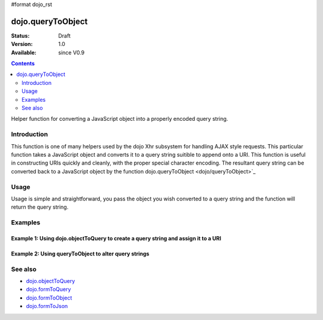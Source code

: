 #format dojo_rst

dojo.queryToObject
==================

:Status: Draft
:Version: 1.0
:Available: since V0.9

.. contents::
   :depth: 2

Helper function for converting a JavaScript object into a properly encoded query string.

============
Introduction
============

This function is one of many helpers used by the dojo Xhr subsystem for handling AJAX style requests.  This particular function takes a JavaScript object and converts it to a query string suitible to append onto a URI.  This function is useful in constructing URIs quickly and cleanly, with the proper special character encoding.  The resultant query string can be converted back to a JavaScript object by the function dojo.queryToObject  <dojo/queryToObject>`_

=====
Usage
=====

Usage is simple and straightforward, you pass the object you wish converted to a query string and the function will return the query string.

.. code-block :: javascript
 :linenos:

  <script type="text/javascript">
    var uri = "http://some.server.org/somecontext/
    var query = {
      foo: ["bar", "baz"],
      bit: "byte"     
    };

    //Assemble the new uri with its query string attached.
    var queryStr = dojo.objectToQuery(query);
    uri = uri + "?" + queryStr;

    //The uri should look like:
    //
    // http://some.server.org/somecontext/?foo=bar&foo=bar2&bit=byte
  </script>


========
Examples
========

Example 1: Using dojo.objectToQuery to create a query string and assign it to a URI
-----------------------------------------------------------------------------------

.. cv-compound ::
  
  .. cv :: javascript

    <script>
      function convertQuery() {
        dojo.connect(dijit.byId("convertQuery"), "onClick", function(){
           var uri =  "http://uri.some.org/context
           var query = {
              foo: ["bar","bar2"],
              bit: "byte"
           };

           //Assemble the new URI.
           var queryStr = dojo.objectToQuery(query);
           uri = uri + "?" + queryStr;


           //Attach it into the dom
           dojo.byId("query").innerHTML = uri;
        });
      }
      dojo.addOnLoad(convertQuery);
    </script>

  .. cv :: html 

    <button id="convertQuery" dojoType="dijit.form.Button">Click to update the URI with a query generated from an object</button><br><br>
    <b>The URI</b><br><br>
    http://uri.some.org/context?foo=bar&foo=bar2&bit=byte
    <br><br>
    <b>The modified URI with a query string.:</b>
    <pre id="query"></pre>

Example 2: Using queryToObject to alter query strings
-----------------------------------------------------

.. cv-compound ::
  
  .. cv :: javascript

    <script>
      function alterQuery() {
        dojo.connect(dijit.byId("alterQuery"), "onClick", function(){
           var uri =  "http://uri.some.org/context?foo=bar&foo=bar2&bit=byte";

           //Isolate the query portion of the URI and convert it.
           var query = uri.substring(uri.indexOf("?") + 1, uri.length);
           query = dojo.queryToObject(query);

           //Lets make some changes.
           query.foo = "alteredFoo";
           query.newParam = "I'm new!";

           //Write the new URI out.
           dojo.byId("alteredQuery").innerHTML = uri.substring(0, uri.indexOf("?") + 1) + dojo.objectToQuery(query);
        });
      }
      dojo.addOnLoad(alterQuery);
    </script>

  .. cv :: html 

    <button id="alterQuery" dojoType="dijit.form.Button">Click to alter the query string</button><br><br>
    <b>The URI</b><br><br>
    http://uri.some.org/context?foo=bar&foo=bar2&bit=byte
    <br><br>
    <b>The modified query string in the URI:</b>
    <div id="alteredQuery"></div>

========
See also
========

* `dojo.objectToQuery <dojo/objectToQuery>`_
* `dojo.formToQuery <dojo/formToQuery>`_
* `dojo.formToObject <dojo/formToObject>`_
* `dojo.formToJson <dojo/formToJson>`_
